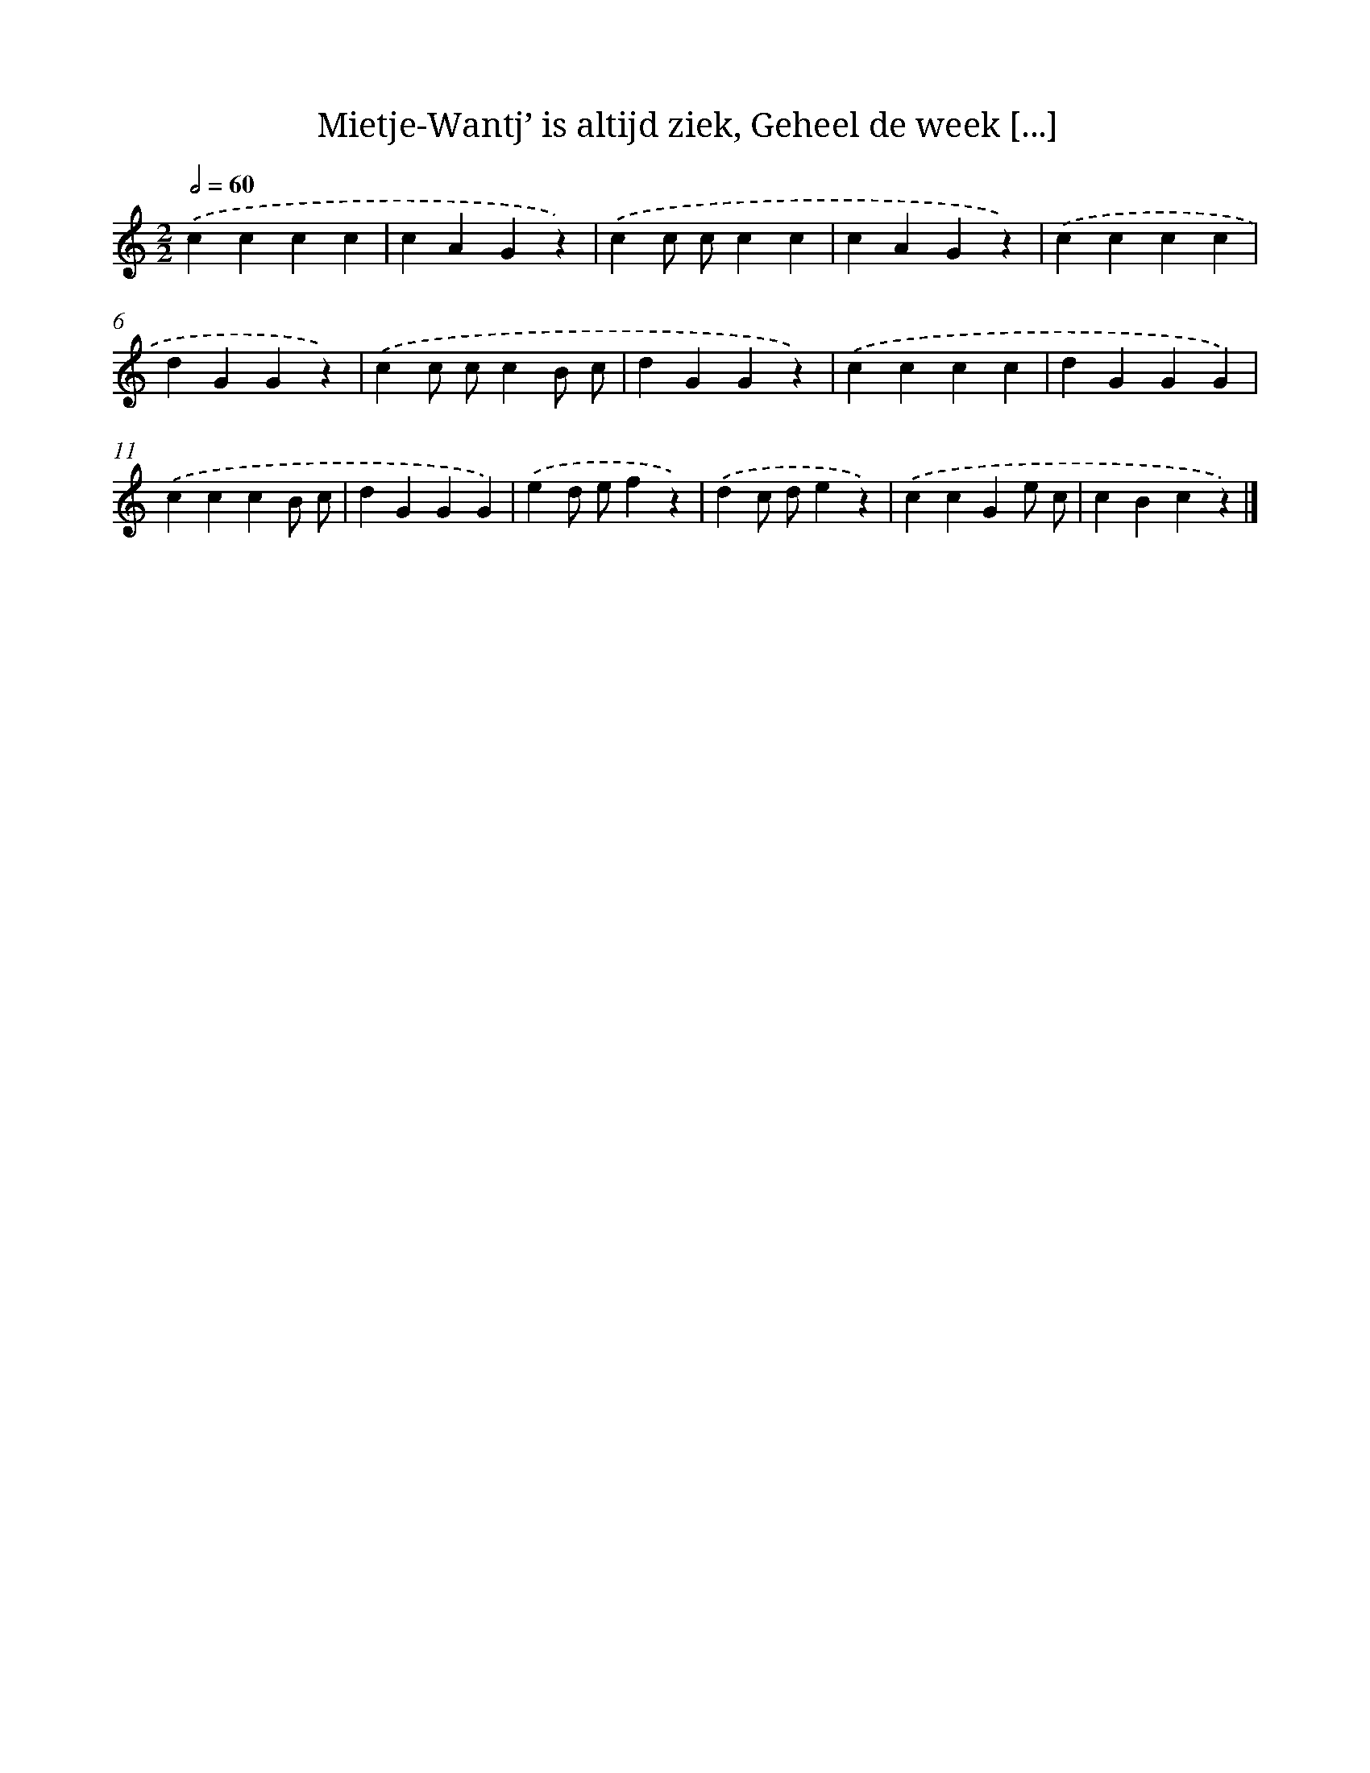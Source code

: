 X: 5941
T: Mietje-Wantj’ is altijd ziek, Geheel de week [...]
%%abc-version 2.0
%%abcx-abcm2ps-target-version 5.9.1 (29 Sep 2008)
%%abc-creator hum2abc beta
%%abcx-conversion-date 2018/11/01 14:36:23
%%humdrum-veritas 1521464548
%%humdrum-veritas-data 105609160
%%continueall 1
%%barnumbers 0
L: 1/4
M: 2/2
Q: 1/2=60
K: C clef=treble
.('cccc |
cAGz) |
.('cc/ c/cc |
cAGz) |
.('cccc |
dGGz) |
.('cc/ c/cB/ c/ |
dGGz) |
.('cccc |
dGGG) |
.('cccB/ c/ |
dGGG) |
.('ed/ e/fz) |
.('dc/ d/ez) |
.('ccGe/ c/ |
cBcz) |]
